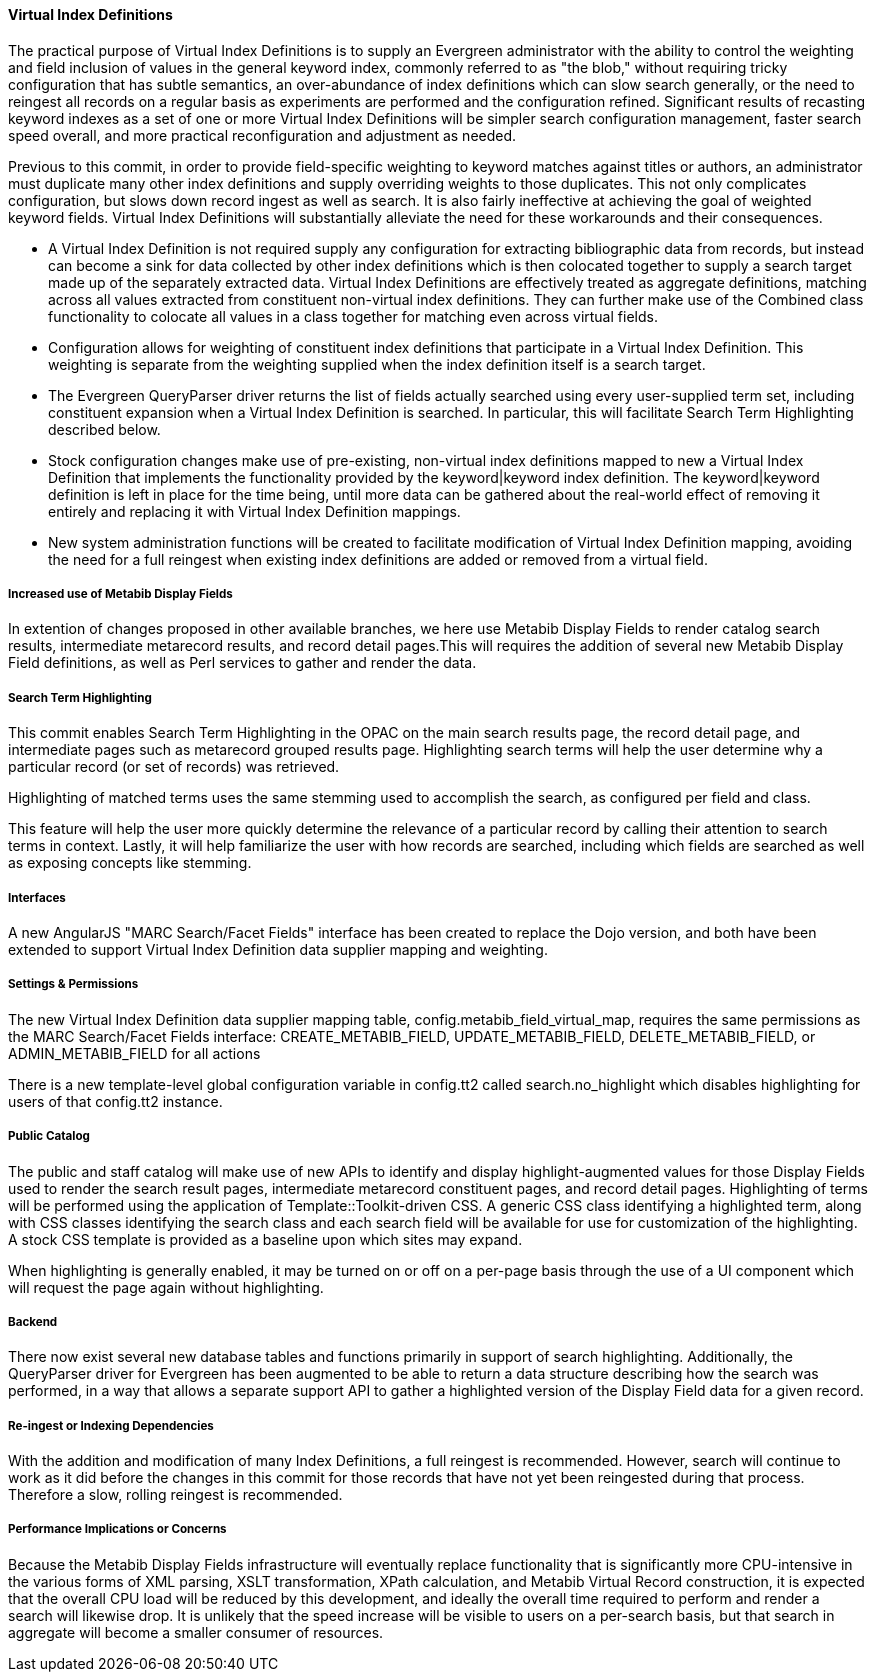 Virtual Index Definitions
^^^^^^^^^^^^^^^^^^^^^^^^^
The practical purpose of Virtual Index Definitions is to supply an Evergreen
administrator with the ability to control the weighting and field inclusion of
values in the general keyword index, commonly referred to as "the blob,"
without requiring tricky configuration that has subtle semantics, an
over-abundance of index definitions which can slow search generally, or the
need to reingest all records on a regular basis as experiments are performed
and the configuration refined. Significant results of recasting keyword indexes
as a set of one or more Virtual Index Definitions will be simpler search
configuration management, faster search speed overall, and more practical
reconfiguration and adjustment as needed.

Previous to this commit, in order to provide field-specific weighting to
keyword matches against titles or authors, an administrator must duplicate many
other index definitions and supply overriding weights to those duplicates. This
not only complicates configuration, but slows down record ingest as well as
search. It is also fairly ineffective at achieving the goal of weighted keyword
fields. Virtual Index Definitions will substantially alleviate the need for
these workarounds and their consequences.

  * A Virtual Index Definition is not required supply any configuration for
extracting bibliographic data from records, but instead can become a sink for
data collected by other index definitions which is then colocated together to
supply a search target made up of the separately extracted data. Virtual Index
Definitions are effectively treated as aggregate definitions, matching across
all values extracted from constituent non-virtual index definitions.  They can
further make use of the Combined class functionality to colocate all values in a
class together for matching even across virtual fields.

  * Configuration allows for weighting of constituent index definitions that
participate in a Virtual Index Definition. This weighting is separate from the
weighting supplied when the index definition itself is a search target.

  * The Evergreen QueryParser driver returns the list of fields actually
searched using every user-supplied term set, including constituent expansion
when a Virtual Index Definition is searched. In particular, this will facilitate
Search Term Highlighting described below.

  * Stock configuration changes make use of pre-existing, non-virtual index
definitions mapped to new a Virtual Index Definition that implements the
functionality provided by the keyword|keyword index definition. The
keyword|keyword definition is left in place for the time being, until more data
can be gathered about the real-world effect of removing it entirely and 
replacing it with Virtual Index Definition mappings.

  * New system administration functions will be created to facilitate
modification of Virtual Index Definition mapping, avoiding the need for a full
reingest when existing index definitions are added or removed from a virtual
field.

Increased use of Metabib Display Fields
+++++++++++++++++++++++++++++++++++++++
In extention of changes proposed in other available branches, we here use
Metabib Display Fields to render catalog search results, intermediate metarecord
results, and record detail pages.This will requires the addition of several new
Metabib Display Field definitions, as well as Perl services to gather and render
the data.

Search Term Highlighting
++++++++++++++++++++++++
This commit enables Search Term Highlighting in the OPAC on the main search
results page, the record detail page, and intermediate pages such as metarecord
grouped results page. Highlighting search terms will help the user determine why
a particular record (or set of records) was retrieved.

Highlighting of matched terms uses the same stemming used to accomplish the
search, as configured per field and class.

This feature will help the user more quickly determine the relevance of a
particular record by calling their attention to search terms in context. Lastly,
it will help familiarize the user with how records are searched, including which
fields are searched as well as exposing concepts like stemming.

Interfaces
++++++++++
A new AngularJS "MARC Search/Facet Fields" interface has been created to replace
 the Dojo version, and both have been extended to support Virtual Index
Definition data supplier mapping and weighting.

Settings & Permissions
++++++++++++++++++++++
The new Virtual Index Definition data supplier mapping table, 
config.metabib_field_virtual_map, requires the same permissions as the
MARC Search/Facet Fields interface: CREATE_METABIB_FIELD, UPDATE_METABIB_FIELD,
DELETE_METABIB_FIELD, or ADMIN_METABIB_FIELD for all actions

There is a new template-level global configuration variable in config.tt2 called
search.no_highlight which disables highlighting for users of that config.tt2
instance.

Public Catalog
++++++++++++++
The public and staff catalog will make use of new APIs to identify and display
highlight-augmented values for those Display Fields used to render the search
result pages, intermediate metarecord constituent pages, and record detail
pages.  Highlighting of terms will be performed using the application of
Template::Toolkit-driven CSS. A generic CSS class identifying a highlighted
term, along with CSS classes identifying the search class and each search field
will be available for use for customization of the highlighting. A stock CSS
template is provided as a baseline upon which sites may expand.

When highlighting is generally enabled, it may be turned on or off on a per-page
basis through the use of a UI component which will request the page again
without highlighting.

Backend
+++++++
There now exist several new database tables and functions primarily in support
of search highlighting. Additionally, the QueryParser driver for Evergreen has
been augmented to be able to return a data structure describing how the search
was performed, in a way that allows a separate support API to gather a
highlighted version of the Display Field data for a given record.

Re-ingest or Indexing Dependencies
++++++++++++++++++++++++++++++++++
With the addition and modification of many Index Definitions, a full reingest is
recommended.  However, search will continue to work as it did before the changes
in this commit for those records that have not yet been reingested during that
process.  Therefore a slow, rolling reingest is recommended.

Performance Implications or Concerns
++++++++++++++++++++++++++++++++++++
Because the Metabib Display Fields infrastructure will eventually replace
functionality that is significantly more CPU-intensive in the various forms of
XML parsing, XSLT transformation, XPath calculation, and
Metabib Virtual Record construction, it is expected that the overall CPU load
will be reduced by this development, and ideally the overall time required to
perform and render a search will likewise drop. It is unlikely that the speed 
increase will be visible to users on a per-search basis, but that search in
aggregate will become a smaller consumer of resources.




